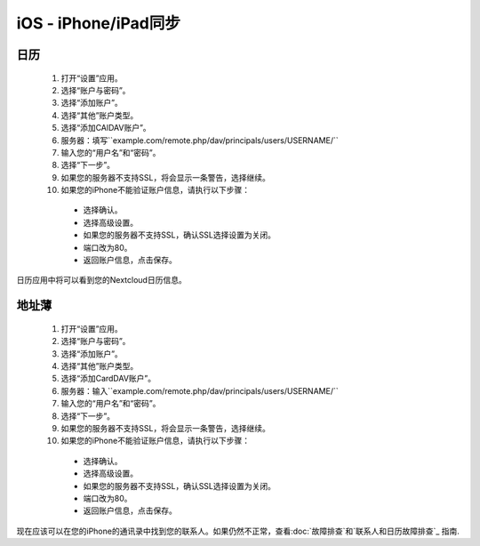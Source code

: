 iOS - iPhone/iPad同步
=====================

日历
----

 #. 打开“设置”应用。
 #. 选择“账户与密码”。
 #. 选择“添加账户”。
 #. 选择“其他”账户类型。
 #. 选择“添加CAlDAV账户”。
 #. 服务器：填写``example.com/remote.php/dav/principals/users/USERNAME/``
 #. 输入您的“用户名”和“密码”。
 #. 选择“下一步”。
 #. 如果您的服务器不支持SSL，将会显示一条警告，选择继续。
 #. 如果您的iPhone不能验证账户信息，请执行以下步骤：

   - 选择确认。
   - 选择高级设置。
   - 如果您的服务器不支持SSL，确认SSL选择设置为关闭。
   - 端口改为80。
   - 返回账户信息，点击保存。

日历应用中将可以看到您的Nextcloud日历信息。


地址薄
------

 #. 打开“设置”应用。
 #. 选择“账户与密码”。
 #. 选择“添加账户”。
 #. 选择“其他”账户类型。
 #. 选择“添加CardDAV账户”。
 #. 服务器：输入``example.com/remote.php/dav/principals/users/USERNAME/``
 #. 输入您的“用户名”和“密码”。
 #. 选择“下一步”。
 #. 如果您的服务器不支持SSL，将会显示一条警告，选择继续。
 #. 如果您的iPhone不能验证账户信息，请执行以下步骤：

   - 选择确认。
   - 选择高级设置。
   - 如果您的服务器不支持SSL，确认SSL选择设置为关闭。
   - 端口改为80。
   - 返回账户信息，点击保存。

现在应该可以在您的iPhone的通讯录中找到您的联系人。如果仍然不正常，查看:doc:`故障排查`和`联系人和日历故障排查`_ 指南.

.. _联系人和日历故障排查: https://docs.nextcloud.org/server/12/admin_manual/issues/index.html#troubleshooting-contacts-calendar
.. TODO ON RELEASE: Update version number above on release
